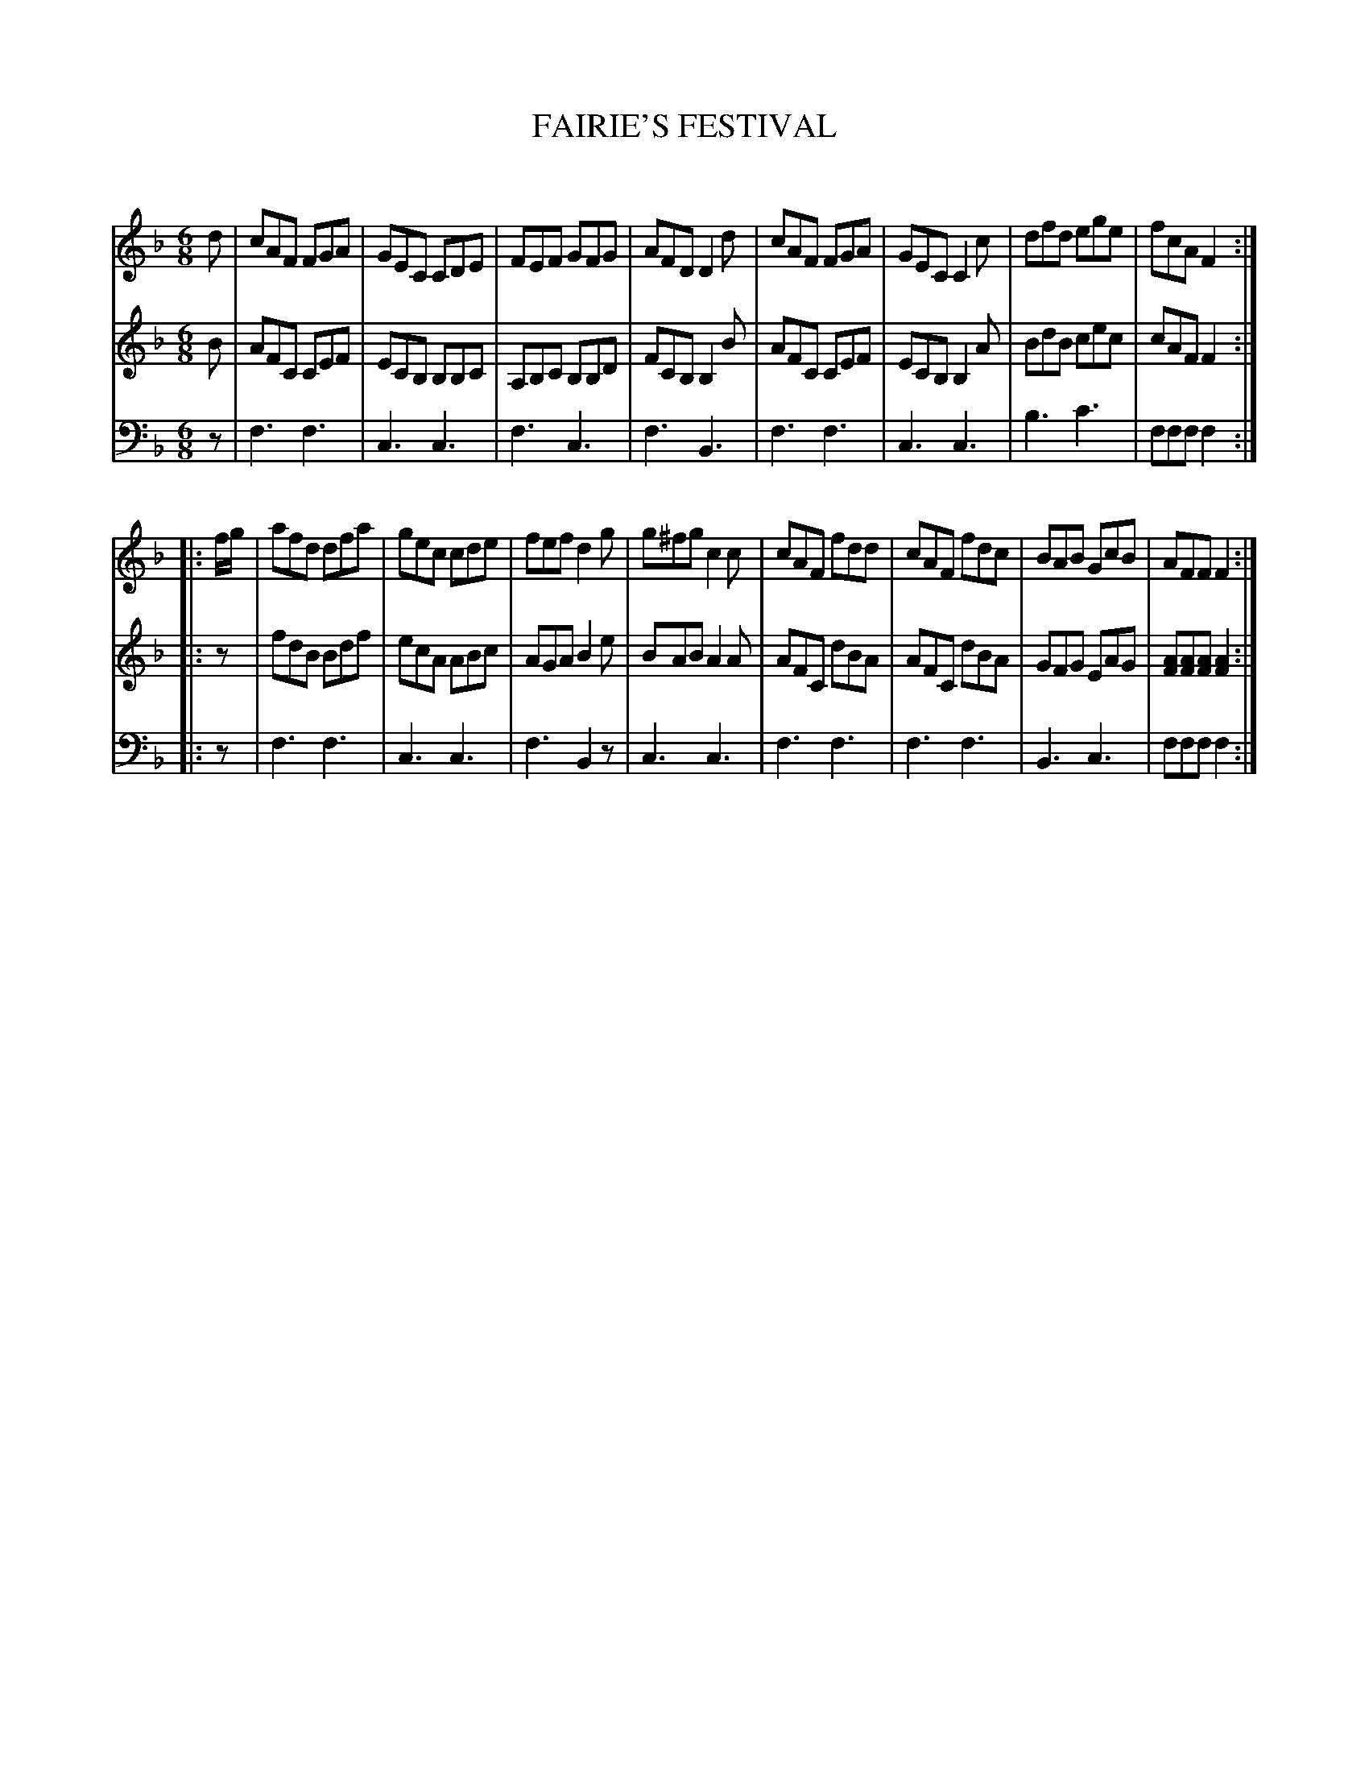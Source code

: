 X: 20621
T: FAIRIE'S FESTIVAL
C:
%R: jig
B: Elias Howe "The Musician's Companion" 1843 p.62 #1
S: http://imslp.org/wiki/The_Musician's_Companion_(Howe,_Elias)
Z: 2015 John Chambers <jc:trillian.mit.edu>
M: 6/8
L: 1/8
K: F
% - - - - - - - - - - - - - - - - - - - - - - - - -
V: 1 staves=3
d |\
cAF FGA | GEC CDE | FEF GFG | AFD D2d |\
cAF FGA | GEC C2c | dfd ege | fcA F2 :|
|: f/g/ |\
afd dfa | gec cde | fef d2g | g^fg c2c |\
cAF fdd | cAF fdc | BAB GcB | AFF F2 :|
% - - - - - - - - - - - - - - - - - - - - - - - - -
V: 2
B |\
AFC CEF | ECB, B,B,C | A,B,C B,B,D | FCB, B,2B |\
AFC CEF | ECB, B,2A | BdB cec | cAF F2 :|
|: z |\
fdB Bdf | ecA ABc | AGA B2e | BAB A2A |\
AFC dBA | AFC dBA | GFG EAG | [AF][AF][AF] [A2F2] :|
% - - - - - - - - - - - - - - - - - - - - - - - - -
V: 3 clef=bass middle=d
z |\
f3 f3 | c3 c3 | f3 c3 | f3 B3 |\
f3 f3 | c3 c3 | b3 c'3 | fff f2 :|
|: z |\
f3 f3 | c3 c3 | f3 B2z | c3 c3 |\
f3 f3 | f3 f3 | B3 c3 | fff f2 :|
% - - - - - - - - - - - - - - - - - - - - - - - - -
% %sep 1 1 300
